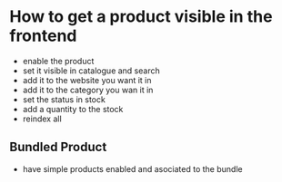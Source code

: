 * How to get a product visible in the frontend
- enable the product
- set it visible in catalogue and search
- add it to the website you want it in
- add it to the category you wan it in
- set the status in stock
- add a quantity to the stock
- reindex all
** Bundled Product
- have simple products enabled and asociated to the bundle
